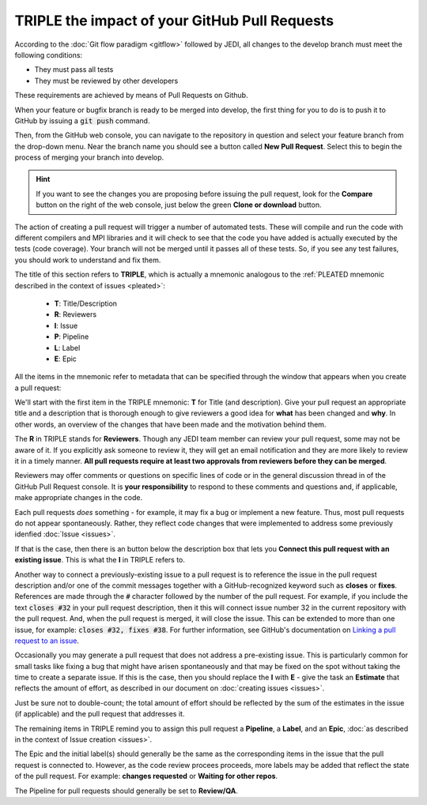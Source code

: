 .. _pullrequest-top:

TRIPLE the impact of your GitHub Pull Requests
==============================================

According to the :doc:`Git flow paradigm <gitflow>` followed by JEDI, all changes to the develop branch must meet the following conditions:

* They must pass all tests
* They must be reviewed by other developers

These requirements are achieved by means of Pull Requests on Github.

When your feature or bugfix branch is ready to be merged into develop, the first thing for you to do is to push it to GitHub by issuing a :code:`git push` command.

Then, from the GitHub web console, you can navigate to the repository in question and select your feature branch from the drop-down menu.  Near the branch name you should see a button called **New Pull Request**.  Select this to begin the process of merging your branch into develop.

.. hint ::

   If you want to see the changes you are proposing before issuing the pull request, look for the **Compare** button on the right of the web console, just below the green **Clone or download** button.

The action of creating a pull request will trigger a number of automated tests.  These will compile and run the code with different compilers and MPI libraries and it will check to see that the code you have added is actually executed by the tests (code coverage).  Your branch will not be merged until it passes all of these tests.  So, if you see any test failures, you should work to understand and fix them.

The title of this section refers to **TRIPLE**, which is actually a mnemonic analogous to the :ref:`PLEATED mnemonic described in the context of issues <pleated>`:

  * **T**: Title/Description
  * **R**: Reviewers
  * **I**: Issue
  * **P**: Pipeline
  * **L**: Label
  * **E**: Epic

All the items in the mnemonic refer to metadata that can be specified through the window that appears when you create a pull request:

.. image:: images/PullRequest.png

We'll start with the first item in the TRIPLE mnemonic: **T** for Title (and description).  Give your pull request an appropriate title and a description that is thorough enough to give reviewers a good idea for **what** has been changed and **why**.  In other words, an overview of the changes that have been made and the motivation behind them.

The **R** in TRIPLE stands for **Reviewers**.  Though any JEDI team member can review your pull request, some may not be aware of it.  If you explicitly ask someone to review it, they will get an email notification and they are more likely to review it in a timely manner.  **All pull requests require at least two approvals from reviewers before they can be merged**.

Reviewers may offer comments or questions on specific lines of code or in the general discussion thread in of the GitHub Pull Request console.  It is **your responsibility** to respond to these comments and questions and, if applicable, make appropriate changes in the code.

Each pull requests *does* something - for example, it may fix a bug or implement a new feature.  Thus, most pull requests do not appear spontaneously.  Rather, they reflect code changes that were implemented to address some previously idenfied :doc:`Issue <issues>`.

If that is the case, then there is an button below the description box that lets you **Connect this pull request with an existing issue**.  This is what the **I** in TRIPLE refers to.

Another way to connect a previously-existing issue to a pull request is to reference the issue in the pull request description and/or one of the commit messages together with a GitHub-recognized keyword such as **closes** or **fixes**.  References are made through the :code:`#` character followed by the number of the pull request.  For example, if you include the text :code:`closes #32` in your pull request description, then it this will connect issue number 32 in the current repository with the pull request.  And, when the pull request is merged, it will close the issue.  This can be extended to more than one issue, for example: :code:`closes #32, fixes #38`.  For further information, see GitHub's documentation on `Linking a pull request to an issue <https://help.github.com/en/github/managing-your-work-on-github/linking-a-pull-request-to-an-issue>`_.

Occasionally you may generate a pull request that does not address a pre-existing issue.  This is particularly common for small tasks like fixing a bug that might have arisen spontaneously and that may be fixed on the spot without taking the time to create a separate issue.  If this is the case, then you should replace the **I** with **E** - give the task an **Estimate** that reflects the amount of effort, as described in our document on :doc:`creating issues <issues>`.

Just be sure not to double-count; the total amount of effort should be reflected by the sum of the estimates in the issue (if applicable) and the pull request that addresses it.

The remaining items in TRIPLE remind you to assign this pull request a **Pipeline**, a **Label**, and an **Epic**, :doc:`as described in the context of Issue creation <issues>`.

The Epic and the initial label(s) should generally be the same as the corresponding items in the issue that the pull request is connected to.  However, as the code review procees proceeds, more labels may be added that reflect the state of the pull request.  For example: **changes requested** or **Waiting for other repos**.

The Pipeline for pull requests should generally be set to **Review/QA**.
